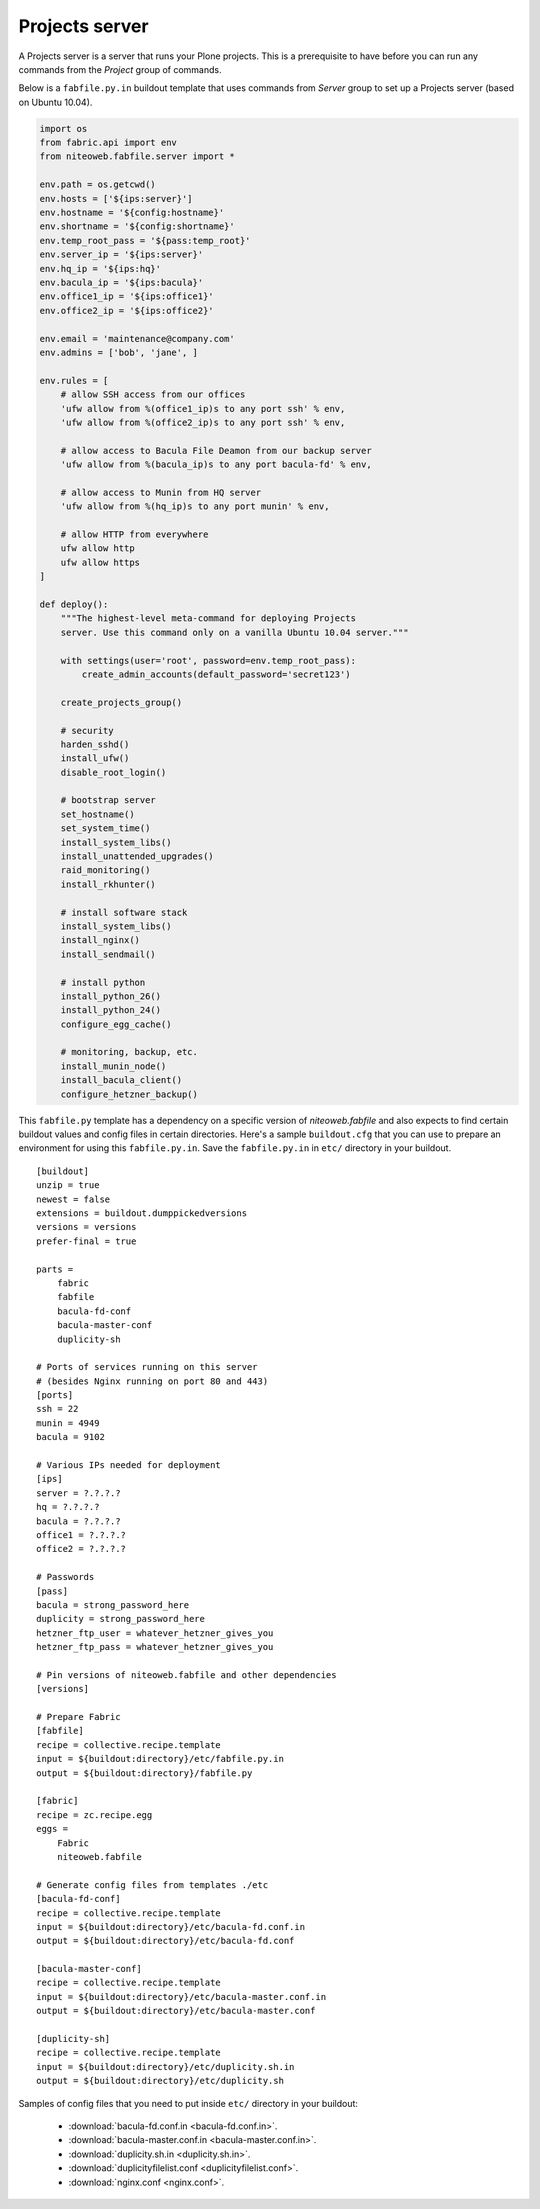 ===============
Projects server
===============

A Projects server is a server that runs your Plone projects. This is a
prerequisite to have before you can run any commands from the `Project` group
of commands.

Below is a ``fabfile.py.in`` buildout template that uses commands from `Server`
group to set up a Projects server (based on Ubuntu 10.04).

.. sourcecode:: python

    import os
    from fabric.api import env
    from niteoweb.fabfile.server import *

    env.path = os.getcwd()
    env.hosts = ['${ips:server}']
    env.hostname = '${config:hostname}'
    env.shortname = '${config:shortname}'
    env.temp_root_pass = '${pass:temp_root}'
    env.server_ip = '${ips:server}'
    env.hq_ip = '${ips:hq}'
    env.bacula_ip = '${ips:bacula}'
    env.office1_ip = '${ips:office1}'
    env.office2_ip = '${ips:office2}'

    env.email = 'maintenance@company.com'
    env.admins = ['bob', 'jane', ]

    env.rules = [
        # allow SSH access from our offices
        'ufw allow from %(office1_ip)s to any port ssh' % env,
        'ufw allow from %(office2_ip)s to any port ssh' % env,

        # allow access to Bacula File Deamon from our backup server
        'ufw allow from %(bacula_ip)s to any port bacula-fd' % env,

        # allow access to Munin from HQ server
        'ufw allow from %(hq_ip)s to any port munin' % env,

        # allow HTTP from everywhere
        ufw allow http
        ufw allow https
    ]

    def deploy():
        """The highest-level meta-command for deploying Projects
        server. Use this command only on a vanilla Ubuntu 10.04 server."""

        with settings(user='root', password=env.temp_root_pass):
            create_admin_accounts(default_password='secret123')

        create_projects_group()

        # security
        harden_sshd()
        install_ufw()
        disable_root_login()

        # bootstrap server
        set_hostname()
        set_system_time()
        install_system_libs()
        install_unattended_upgrades()
        raid_monitoring()
        install_rkhunter()

        # install software stack
        install_system_libs()
        install_nginx()
        install_sendmail()

        # install python
        install_python_26()
        install_python_24()
        configure_egg_cache()

        # monitoring, backup, etc.
        install_munin_node()
        install_bacula_client()
        configure_hetzner_backup()

This ``fabfile.py`` template has a dependency on a specific version of
`niteoweb.fabfile` and also expects to find certain buildout values and config
files in certain directories. Here's a sample ``buildout.cfg`` that you can use
to prepare an environment for using this ``fabfile.py.in``. Save the
``fabfile.py.in`` in ``etc/`` directory in your buildout.

::

    [buildout]
    unzip = true
    newest = false
    extensions = buildout.dumppickedversions
    versions = versions
    prefer-final = true

    parts =
        fabric
        fabfile
        bacula-fd-conf
        bacula-master-conf
        duplicity-sh

    # Ports of services running on this server
    # (besides Nginx running on port 80 and 443)
    [ports]
    ssh = 22
    munin = 4949
    bacula = 9102

    # Various IPs needed for deployment
    [ips]
    server = ?.?.?.?
    hq = ?.?.?.?
    bacula = ?.?.?.?
    office1 = ?.?.?.?
    office2 = ?.?.?.?

    # Passwords
    [pass]
    bacula = strong_password_here
    duplicity = strong_password_here
    hetzner_ftp_user = whatever_hetzner_gives_you
    hetzner_ftp_pass = whatever_hetzner_gives_you

    # Pin versions of niteoweb.fabfile and other dependencies
    [versions]

    # Prepare Fabric
    [fabfile]
    recipe = collective.recipe.template
    input = ${buildout:directory}/etc/fabfile.py.in
    output = ${buildout:directory}/fabfile.py

    [fabric]
    recipe = zc.recipe.egg
    eggs =
        Fabric
        niteoweb.fabfile

    # Generate config files from templates ./etc
    [bacula-fd-conf]
    recipe = collective.recipe.template
    input = ${buildout:directory}/etc/bacula-fd.conf.in
    output = ${buildout:directory}/etc/bacula-fd.conf

    [bacula-master-conf]
    recipe = collective.recipe.template
    input = ${buildout:directory}/etc/bacula-master.conf.in
    output = ${buildout:directory}/etc/bacula-master.conf

    [duplicity-sh]
    recipe = collective.recipe.template
    input = ${buildout:directory}/etc/duplicity.sh.in
    output = ${buildout:directory}/etc/duplicity.sh

Samples of config files that you need to put inside ``etc/`` directory in your
buildout:

 * :download:`bacula-fd.conf.in <bacula-fd.conf.in>`.
 * :download:`bacula-master.conf.in <bacula-master.conf.in>`.
 * :download:`duplicity.sh.in <duplicity.sh.in>`.
 * :download:`duplicityfilelist.conf <duplicityfilelist.conf>`.
 * :download:`nginx.conf <nginx.conf>`.